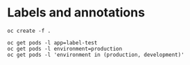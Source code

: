 * Labels and annotations

  #+begin_src
oc create -f .
  #+end_src

  #+begin_src
oc get pods -l app=label-test
oc get pods -l environment=production
oc get pods -l 'environment in (production, development)'
  #+end_src
